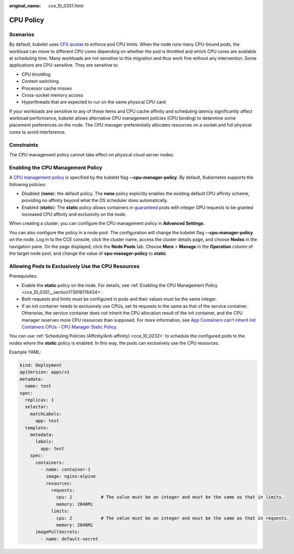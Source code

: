 :original_name: cce_10_0351.html

.. _cce_10_0351:

CPU Policy
==========

Scenarios
---------

By default, kubelet uses `CFS quotas <https://www.kernel.org/doc/html/latest/scheduler/sched-design-CFS.html>`__ to enforce pod CPU limits. When the node runs many CPU-bound pods, the workload can move to different CPU cores depending on whether the pod is throttled and which CPU cores are available at scheduling time. Many workloads are not sensitive to this migration and thus work fine without any intervention. Some applications are CPU-sensitive. They are sensitive to:

-  CPU throttling
-  Context switching
-  Processor cache misses
-  Cross-socket memory access
-  Hyperthreads that are expected to run on the same physical CPU card

If your workloads are sensitive to any of these items and CPU cache affinity and scheduling latency significantly affect workload performance, kubelet allows alternative CPU management policies (CPU binding) to determine some placement preferences on the node. The CPU manager preferentially allocates resources on a socket and full physical cores to avoid interference.

Constraints
-----------

The CPU management policy cannot take effect on physical cloud server nodes.

.. _cce_10_0351__section173918176434:

Enabling the CPU Management Policy
----------------------------------

A `CPU management policy <https://kubernetes.io/docs/tasks/administer-cluster/cpu-management-policies/>`__ is specified by the kubelet flag **--cpu-manager-policy**. By default, Kubernetes supports the following policies:

-  Disabled (**none**): the default policy. The **none** policy explicitly enables the existing default CPU affinity scheme, providing no affinity beyond what the OS scheduler does automatically.
-  Enabled (**static**): The **static** policy allows containers in `guaranteed <https://kubernetes.io/docs/tasks/configure-pod-container/quality-service-pod/>`__ pods with integer GPU requests to be granted increased CPU affinity and exclusivity on the node.

When creating a cluster, you can configure the CPU management policy in **Advanced Settings**.

You can also configure the policy in a node pool. The configuration will change the kubelet flag **--cpu-manager-policy** on the node. Log in to the CCE console, click the cluster name, access the cluster details page, and choose **Nodes** in the navigation pane. On the page displayed, click the **Node Pools** tab. Choose **More** > **Manage** in the **Operation** column of the target node pool, and change the value of **cpu-manager-policy** to **static**.

Allowing Pods to Exclusively Use the CPU Resources
--------------------------------------------------

Prerequisites:

-  Enable the **static** policy on the node. For details, see :ref:`Enabling the CPU Management Policy <cce_10_0351__section173918176434>`.
-  Both requests and limits must be configured in pods and their values must be the same integer.
-  If an init container needs to exclusively use CPUs, set its requests to the same as that of the service container. Otherwise, the service container does not inherit the CPU allocation result of the init container, and the CPU manager reserves more CPU resources than supposed. For more information, see `App Containers can't inherit Init Containers CPUs - CPU Manager Static Policy <https://github.com/kubernetes/kubernetes/issues/94220#issuecomment-868489201>`__.

You can use :ref:`Scheduling Policies (Affinity/Anti-affinity) <cce_10_0232>` to schedule the configured pods to the nodes where the **static** policy is enabled. In this way, the pods can exclusively use the CPU resources.

Example YAML:

.. code-block::

   kind: Deployment
   apiVersion: apps/v1
   metadata:
     name: test
   spec:
     replicas: 1
     selector:
       matchLabels:
         app: test
     template:
       metadata:
         labels:
           app: test
       spec:
         containers:
           - name: container-1
             image: nginx:alpine
             resources:
               requests:
                 cpu: 2           # The value must be an integer and must be the same as that in limits.
                 memory: 2048Mi
               limits:
                 cpu: 2           # The value must be an integer and must be the same as that in requests.
                 memory: 2048Mi
         imagePullSecrets:
           - name: default-secret

